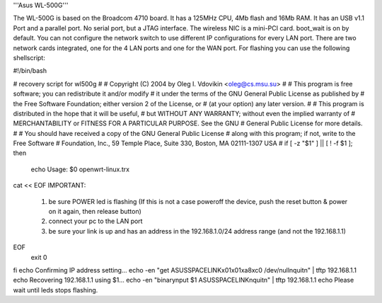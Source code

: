 '''Asus WL-500G'''

The WL-500G is based on the Broadcom 4710 board. It has a 125MHz CPU, 4Mb flash and 16Mb RAM.
It has an USB v1.1 Port and a parallel port. No serial port, but a JTAG interface.
The wireless NIC is a mini-PCI card. boot_wait is on by default. 
You can not configure the network switch to use different IP configurations for every LAN port.
There are two network cards integrated, one for the 4 LAN ports and one for the WAN port. 
For flashing you can use the following shellscript:

#!/bin/bash

# recovery script for wl500g
#
# Copyright (C) 2004 by Oleg I. Vdovikin <oleg@cs.msu.su>
#
# This program is free software; you can redistribute it and/or modify
# it under the terms of the GNU General Public License as published by
# the Free Software Foundation; either version 2 of the License, or
# (at your option) any later version.
#
# This program is distributed in the hope that it will be useful,
# but WITHOUT ANY WARRANTY; without even the implied warranty of
# MERCHANTABILITY or FITNESS FOR A PARTICULAR PURPOSE. See the GNU
# General Public License for more details.
#
# You should have received a copy of the GNU General Public License
# along with this program; if not, write to the Free Software
# Foundation, Inc., 59 Temple Place, Suite 330, Boston, MA 02111-1307 USA
#
if [ -z "$1" ] || [ ! -f $1 ]; then
    echo Usage: $0 openwrt-linux.trx
cat << EOF
IMPORTANT:
   1) be sure POWER led is flashing (If this is not a case
      poweroff the device, push the reset button & power on
      it again, then release button)
   2) connect your pc to the LAN port
   3) be sure your link is up and has an address in the
      192.168.1.0/24 address range (and not the 192.168.1.1)
EOF
    exit 0
fi
echo Confirming IP address setting...
echo -en "get ASUSSPACELINK\x01\x01\xa8\xc0 /dev/null\nquit\n" | tftp 192.168.1.1
echo Recovering 192.168.1.1 using $1...
echo -en "binary\nput $1 ASUSSPACELINK\nquit\n" | tftp 192.168.1.1
echo Please wait until leds stops flashing.

